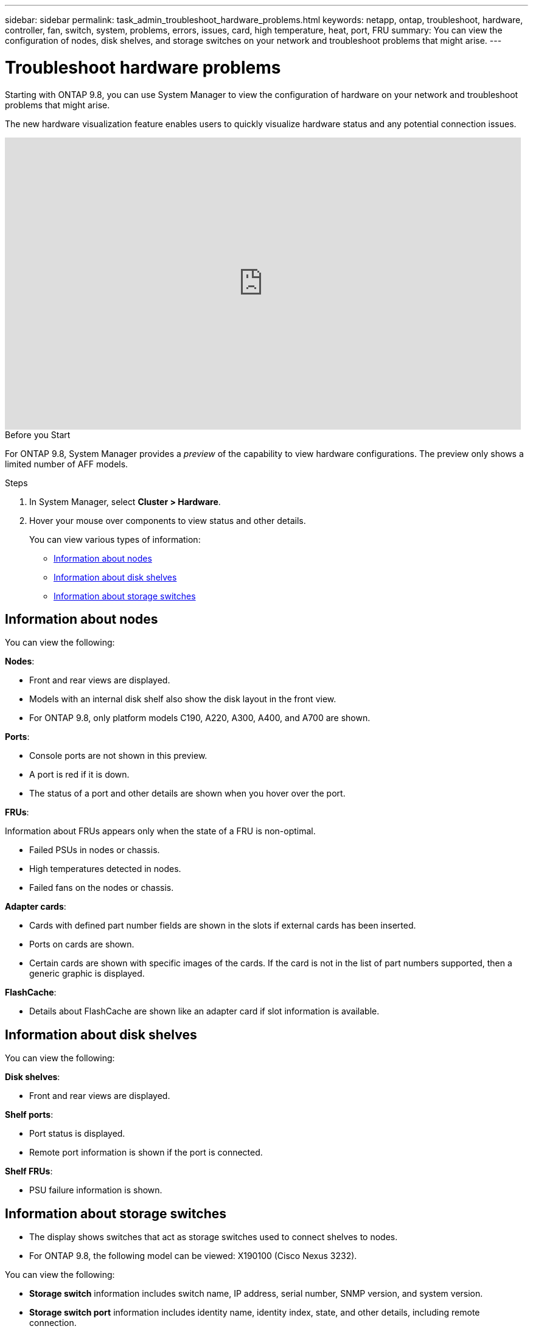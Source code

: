 ---
sidebar: sidebar
permalink: task_admin_troubleshoot_hardware_problems.html
keywords: netapp, ontap, troubleshoot, hardware, controller, fan, switch, system, problems, errors, issues, card, high temperature, heat, port, FRU
summary: You can view the configuration of nodes, disk shelves, and storage switches on your network and troubleshoot problems that might arise.
---

= Troubleshoot hardware problems
:toc: macro
:toclevels: 1
:hardbreaks:
:nofooter:
:icons: font
:linkattrs:
:imagesdir: ./media/

[.lead]
Starting with ONTAP 9.8, you can use System Manager to view the configuration of hardware on your network and troubleshoot problems that might arise.

//BURT 1346974, 09 OCT 2020, thomi, new topic for 9.8
The new hardware visualization feature enables users to quickly visualize hardware status and any potential connection issues.

video::Jdf5dxSQsDY[youtube, width=848, height=480]

.Before you Start

For ONTAP 9.8, System Manager provides a _preview_ of the capability to view hardware configurations.  The preview only shows a limited number of AFF models.

.Steps

. In System Manager, select *Cluster > Hardware*.
// Oct 27, 2020....review comment..."hover over" not "click on"
. Hover your mouse over components to view status and other details.
+
You can view various types of information:

* <<Information about nodes>>
* <<Information about disk shelves>>
* <<Information about storage switches>>

== Information about nodes

You can view the following:

*Nodes*:

* Front and rear views are displayed.
* Models with an internal disk shelf also show the disk layout in the front view.
* For ONTAP 9.8, only platform models C190, A220, A300, A400, and A700 are shown.

*Ports*:

* Console ports are not shown in this preview.
* A port is red if it is down.
* The status of a port and other details are shown when you hover over the port.
// Oct 27, 2020....above....review comment..."hover over" not "click on".  Also, modify "The port is red...."

*FRUs*:

Information about FRUs appears only when the state of a FRU is non-optimal.
// Oct 27, 2020...review comment..."Failed fans on the nodes or chassis."

* Failed PSUs in nodes or chassis.
* High temperatures detected in nodes.
* Failed fans on the nodes or chassis.

*Adapter cards*:
// Oct 27, 2020...review comments....minor edits in all bullets.

* Cards with defined part number fields are shown in the slots if external cards has been inserted.
* Ports on cards are shown.
* Certain cards are shown with specific images of the cards.  If the card is not in the list of part numbers supported, then a generic graphic is displayed.

*FlashCache*:

* Details about FlashCache are shown like an adapter card if slot information is available.

== Information about disk shelves

You can view the following:

*Disk shelves*:

* Front and rear views are displayed.
// Oct 27, 2020...review comment...remove this bullet "For ONTAP 9.8, the following models can be viewed:  DS4243, DS4486, DS212, DS2245, and NS224."

*Shelf ports*:

* Port status is displayed.
* Remote port information is shown if the port is connected.

*Shelf FRUs*:

* PSU failure information is shown.

== Information about storage switches

* The display shows switches that act as storage switches used to connect shelves to nodes.
* For ONTAP 9.8, the following model can be viewed: X190100 (Cisco Nexus 3232).
// OCT 22, 2020....review comment....add model no.
// Oct 27, 2020....review comment...add first bullet.

You can view the following:

* *Storage switch* information includes switch name, IP address, serial number, SNMP version, and system version.

* *Storage switch port* information includes identity name, identity index, state, and other details, including remote connection.

//BURT 1346974, 09 OCT 2020, thomi, new topic for 9.8

